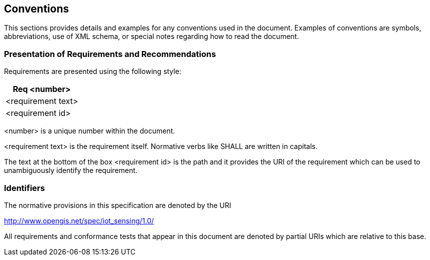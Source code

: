 [[conventions]]
== Conventions

This sections provides details and examples for any conventions used in the document. Examples of conventions are symbols, abbreviations, use of XML schema, or special notes regarding how to read the document.


[[presentation-requirements-recommendations]]
=== Presentation of Requirements and Recommendations


Requirements are presented using the following style:

[cols="a"]
|===
|Req <number>

|<requirement text>
|[blue]#<requirement id>#
|===

<number> is a unique number within the document.

<requirement text> is the requirement itself. Normative verbs like SHALL are written in capitals.

The text at the bottom of the box <requirement id> is the path and it provides the URI of the requirement which can be used to unambiguously identify the requirement.

[[identifiers]]
=== Identifiers

The normative provisions in this specification are denoted by the URI

http://www.opengis.net/spec/iot_sensing/1.0/

All requirements and conformance tests that appear in this document are denoted by partial URIs which are relative to this base.
